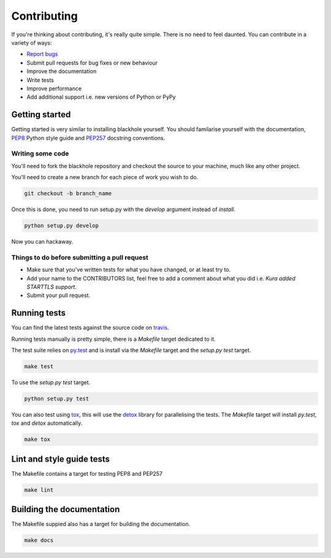 .. _contributing:

============
Contributing
============

If you're thinking about contributing, it's really quite simple. There is no
need to feel daunted. You can contribute in a variety of ways:

- `Report bugs <https://github.com/kura/blackhole/issues>`_
- Submit pull requests for bug fixes or new behaviour
- Improve the documentation
- Write tests
- Improve performance
- Add additional support i.e. new versions of Python or PyPy

Getting started
===============

Getting started is very similar to installing blackhole yourself. You should
familarise yourself with the documentation,
`PEP8 <http://www.python.org/dev/peps/pep-0008/>`_ Python style guide and
`PEP257 <https://www.python.org/dev/peps/pep-0257/>`_ docstring conventions.

Writing some code
-----------------

You'll need to fork the blackhole repository and checkout the source to your
machine, much like any other project.

You'll need to create a new branch for each piece of work you wish to do.

.. code-block:: bash

    git checkout -b branch_name

Once this is done, you need to run setup.py with the `develop` argument instead
of `install`.

.. code-block:: bash

    python setup.py develop

Now you can hackaway.

Things to do before submitting a pull request
---------------------------------------------

- Make sure that you've written tests for what you have changed, or at least
  try to.
- Add your name to the CONTRIBUTORS list, feel free to add a comment about what
  you did i.e. `Kura added STARTTLS support`.
- Submit your pull request.

.. _testing:

Running tests
=============

You can find the latest tests against the source code on `travis
<https://travis-ci.org/kura/blackhole/>`_.

Running tests manually is pretty simple, there is a `Makefile` target dedicated
to it.

The test suite relies on `py.test <http://pytest.org/latest/>`_ and is install
via the `Makefile` target and the `setup.py test` target.

.. code-block:: bash

    make test

To use the `setup.py test` target.

.. code-block:: bash

    python setup.py test

You can also test using `tox <https://tox.readthedocs.org/en/latest/>`_, this
will use the `detox <https://pypi.python.org/pypi/detox/>`_ library for
parallelising the tests. The `Makefile` target will install `py.test`, `tox`
and `detox` automatically.

.. code-block:: bash

    make tox

Lint and style guide tests
==========================

The Makefile contains a target for testing PEP8 and PEP257

.. code-block:: bash

    make lint

Building the documentation
==========================

The Makefile suppied also has a target for building the documentation.

.. code-block:: bash

    make docs
